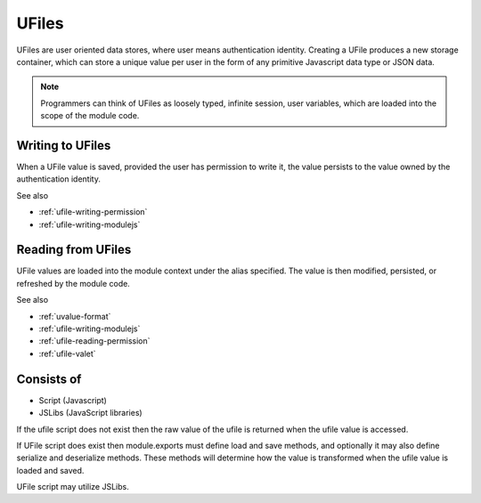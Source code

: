 
UFiles
======

UFiles are user oriented data stores, where user means authentication identity.
Creating a UFile produces a new storage container, which can store a unique
value per user in the form of any primitive Javascript data type or JSON data.  

.. note:: 

  Programmers can think of UFiles as loosely typed, infinite session, user
  variables, which are loaded into the scope of the module code.

Writing to UFiles
^^^^^^^^^^^^^^^^^

When a UFile value is saved, provided the user has permission to write it, the
value persists to the value owned by the authentication identity.  

See also

* :ref:`ufile-writing-permission`
* :ref:`ufile-writing-modulejs`

Reading from UFiles
^^^^^^^^^^^^^^^^^^^

UFile values are loaded into the module context under the alias specified.  The value
is then modified, persisted, or refreshed by the module code.

See also 

* :ref:`uvalue-format`
* :ref:`ufile-writing-modulejs`
* :ref:`ufile-reading-permission`
* :ref:`ufile-valet`

Consists of
^^^^^^^^^^^

* Script (Javascript)
* JSLibs (JavaScript libraries)
 
If the ufile script does not exist then the raw value of the ufile is returned
when the ufile value is accessed. 

If UFile script does exist then module.exports must define load and save methods,
and optionally it may also define serialize and deserialize methods. These methods
will determine how the value is transformed when the ufile value is loaded and saved.

UFile script may utilize JSLibs.


